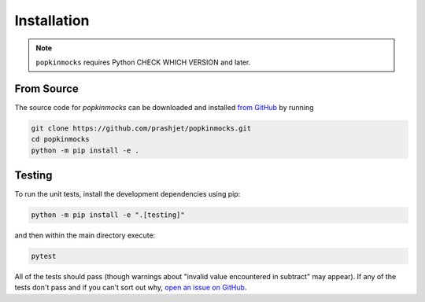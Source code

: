 .. _install:

Installation
============

.. note:: ``popkinmocks`` requires Python CHECK WHICH VERSION and later.

From Source
-----------

The source code for *popkinmocks* can be downloaded and installed `from GitHub <https://github.com/prashjet/popkinmocks>`_ by running

.. code-block:: bash

    git clone https://github.com/prashjet/popkinmocks.git
    cd popkinmocks
    python -m pip install -e .


Testing
-------

To run the unit tests, install the development dependencies using pip:

.. code-block:: bash

    python -m pip install -e ".[testing]"

and then within the main directory execute:

.. code-block:: bash

    pytest

All of the tests should pass (though warnings about "invalid value encountered in subtract" may appear).
If any of the tests don't pass and if you can't sort out why, `open an issue on GitHub <https://github.com/prashjet/popkinmocks/issues>`_.
